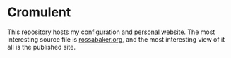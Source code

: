 * Cromulent

This repository hosts my configuration and [[https://rossabaker.com/][personal website]].  The most
interesting source file is [[file:src/org/rossabaker.org][rossabaker.org,]] and the most interesting
view of it all is the published site.
